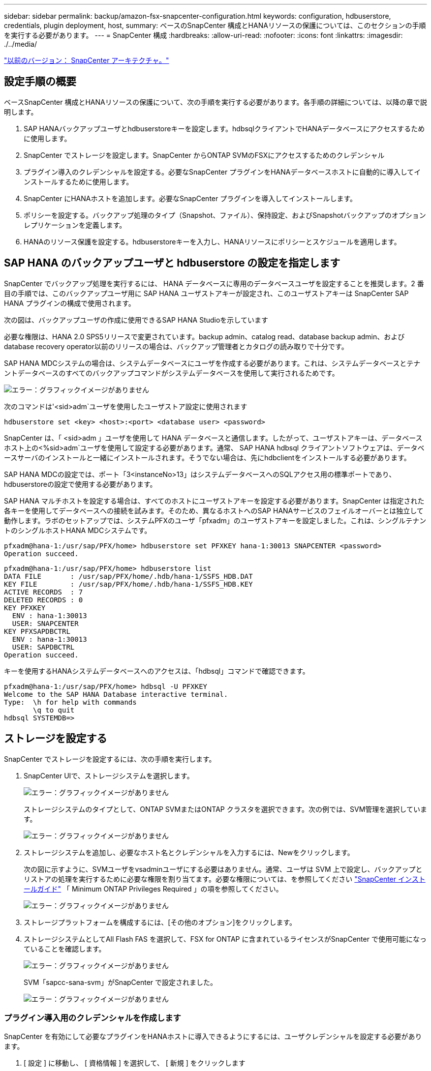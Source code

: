 ---
sidebar: sidebar 
permalink: backup/amazon-fsx-snapcenter-configuration.html 
keywords: configuration, hdbuserstore, credentials, plugin deployment, host, 
summary: ベースのSnapCenter 構成とHANAリソースの保護については、このセクションの手順を実行する必要があります。 
---
= SnapCenter 構成
:hardbreaks:
:allow-uri-read: 
:nofooter: 
:icons: font
:linkattrs: 
:imagesdir: ./../media/


link:amazon-fsx-snapcenter-architecture.html["以前のバージョン： SnapCenter アーキテクチャ。"]



== 設定手順の概要

ベースSnapCenter 構成とHANAリソースの保護について、次の手順を実行する必要があります。各手順の詳細については、以降の章で説明します。

. SAP HANAバックアップユーザとhdbuserstoreキーを設定します。hdbsqlクライアントでHANAデータベースにアクセスするために使用します。
. SnapCenter でストレージを設定します。SnapCenter からONTAP SVMのFSXにアクセスするためのクレデンシャル
. プラグイン導入のクレデンシャルを設定する。必要なSnapCenter プラグインをHANAデータベースホストに自動的に導入してインストールするために使用します。
. SnapCenter にHANAホストを追加します。必要なSnapCenter プラグインを導入してインストールします。
. ポリシーを設定する。バックアップ処理のタイプ（Snapshot、ファイル）、保持設定、およびSnapshotバックアップのオプションレプリケーションを定義します。
. HANAのリソース保護を設定する。hdbuserstoreキーを入力し、HANAリソースにポリシーとスケジュールを適用します。




== SAP HANA のバックアップユーザと hdbuserstore の設定を指定します

SnapCenter でバックアップ処理を実行するには、 HANA データベースに専用のデータベースユーザを設定することを推奨します。2 番目の手順では、このバックアップユーザ用に SAP HANA ユーザストアキーが設定され、このユーザストアキーは SnapCenter SAP HANA プラグインの構成で使用されます。

次の図は、バックアップユーザの作成に使用できるSAP HANA Studioを示しています

必要な権限は、HANA 2.0 SPS5リリースで変更されています。backup admin、catalog read、database backup admin、およびdatabase recovery operator以前のリリースの場合は、バックアップ管理者とカタログの読み取りで十分です。

SAP HANA MDCシステムの場合は、システムデータベースにユーザを作成する必要があります。これは、システムデータベースとテナントデータベースのすべてのバックアップコマンドがシステムデータベースを使用して実行されるためです。

image:amazon-fsx-image9.png["エラー：グラフィックイメージがありません"]

次のコマンドは'<sid>adm`ユーザを使用したユーザストア設定に使用されます

....
hdbuserstore set <key> <host>:<port> <database user> <password>
....
SnapCenter は、「 <sid>adm 」ユーザを使用して HANA データベースと通信します。したがって、ユーザストアキーは、データベースホスト上の<%sid>adm`ユーザを使用して設定する必要があります。通常、 SAP HANA hdbsql クライアントソフトウェアは、データベースサーバのインストールと一緒にインストールされます。そうでない場合は、先にhdbclientをインストールする必要があります。

SAP HANA MDCの設定では、ポート「3<instanceNo>13」はシステムデータベースへのSQLアクセス用の標準ポートであり、hdbuserstoreの設定で使用する必要があります。

SAP HANA マルチホストを設定する場合は、すべてのホストにユーザストアキーを設定する必要があります。SnapCenter は指定された各キーを使用してデータベースへの接続を試みます。そのため、異なるホストへのSAP HANAサービスのフェイルオーバーとは独立して動作します。ラボのセットアップでは、システムPFXのユーザ「pfxadm」のユーザストアキーを設定しました。これは、シングルテナントのシングルホストHANA MDCシステムです。

....
pfxadm@hana-1:/usr/sap/PFX/home> hdbuserstore set PFXKEY hana-1:30013 SNAPCENTER <password>
Operation succeed.
....
....
pfxadm@hana-1:/usr/sap/PFX/home> hdbuserstore list
DATA FILE       : /usr/sap/PFX/home/.hdb/hana-1/SSFS_HDB.DAT
KEY FILE        : /usr/sap/PFX/home/.hdb/hana-1/SSFS_HDB.KEY
ACTIVE RECORDS  : 7
DELETED RECORDS : 0
KEY PFXKEY
  ENV : hana-1:30013
  USER: SNAPCENTER
KEY PFXSAPDBCTRL
  ENV : hana-1:30013
  USER: SAPDBCTRL
Operation succeed.
....
キーを使用するHANAシステムデータベースへのアクセスは、「hdbsql」コマンドで確認できます。

....
pfxadm@hana-1:/usr/sap/PFX/home> hdbsql -U PFXKEY
Welcome to the SAP HANA Database interactive terminal.
Type:  \h for help with commands
       \q to quit
hdbsql SYSTEMDB=>
....


== ストレージを設定する

SnapCenter でストレージを設定するには、次の手順を実行します。

. SnapCenter UIで、ストレージシステムを選択します。
+
image:amazon-fsx-image10.png["エラー：グラフィックイメージがありません"]

+
ストレージシステムのタイプとして、ONTAP SVMまたはONTAP クラスタを選択できます。次の例では、SVM管理を選択しています。

+
image:amazon-fsx-image11.png["エラー：グラフィックイメージがありません"]

. ストレージシステムを追加し、必要なホスト名とクレデンシャルを入力するには、Newをクリックします。
+
次の図に示すように、SVMユーザをvsadminユーザにする必要はありません。通常、ユーザは SVM 上で設定し、バックアップとリストアの処理を実行するために必要な権限を割り当てます。必要な権限については、を参照してください http://docs.netapp.com/ocsc-43/index.jsp?topic=%2Fcom.netapp.doc.ocsc-isg%2Fhome.html["SnapCenter インストールガイド"^] 「 Minimum ONTAP Privileges Required 」の項を参照してください。

+
image:amazon-fsx-image12.png["エラー：グラフィックイメージがありません"]

. ストレージプラットフォームを構成するには、[その他のオプション]をクリックします。
. ストレージシステムとしてAll Flash FAS を選択して、FSX for ONTAP に含まれているライセンスがSnapCenter で使用可能になっていることを確認します。
+
image:amazon-fsx-image13.png["エラー：グラフィックイメージがありません"]

+
SVM「sapcc-sana-svm」がSnapCenter で設定されました。

+
image:amazon-fsx-image14.png["エラー：グラフィックイメージがありません"]





=== プラグイン導入用のクレデンシャルを作成します

SnapCenter を有効にして必要なプラグインをHANAホストに導入できるようにするには、ユーザクレデンシャルを設定する必要があります。

. [ 設定 ] に移動し、 [ 資格情報 ] を選択して、 [ 新規 ] をクリックします
+
image:amazon-fsx-image15.png["エラー：グラフィックイメージがありません"]

. ラボのセットアップでは、プラグインの導入に使用されるHANAホストに新しいユーザー「SnapCenter 」を設定しました。次の図に示すように、sudo prvileeを有効にする必要があります。
+
image:amazon-fsx-image16.png["エラー：グラフィックイメージがありません"]



....
hana-1:/etc/sudoers.d # cat /etc/sudoers.d/90-cloud-init-users
# Created by cloud-init v. 20.2-8.48.1 on Mon, 14 Feb 2022 10:36:40 +0000
# User rules for ec2-user
ec2-user ALL=(ALL) NOPASSWD:ALL
# User rules for snapcenter user
snapcenter ALL=(ALL) NOPASSWD:ALL
hana-1:/etc/sudoers.d #
....


== SAP HANAホストを追加します

SAP HANAホストを追加すると、SnapCenter によって必要なプラグインがデータベースホストに導入され、自動検出処理が実行されます。

SAP HANA プラグインには、 Java 64 ビットバージョン 1.8 が必要です。ホストをSnapCenter に追加する前に、ホストにJavaをインストールする必要があります。

....
hana-1:/etc/ssh # java -version
openjdk version "1.8.0_312"
OpenJDK Runtime Environment (IcedTea 3.21.0) (build 1.8.0_312-b07 suse-3.61.3-x86_64)
OpenJDK 64-Bit Server VM (build 25.312-b07, mixed mode)
hana-1:/etc/ssh #
....
OpenJDKまたはOracle JavaはSnapCenter でサポートされています。

SAP HANAホストを追加するには、次の手順を実行します。

. ホストタブで、追加をクリックします。
+
image:amazon-fsx-image17.png["エラー：グラフィックイメージがありません"]

. ホスト情報を入力し、インストールする SAP HANA プラグインを選択します。Submit をクリックします。
+
image:amazon-fsx-image18.png["エラー：グラフィックイメージがありません"]

. フィンガープリントを確認します。
+
image:amazon-fsx-image19.png["エラー：グラフィックイメージがありません"]

+
HANAとLinuxプラグインのインストールが自動的に開始されます。インストールが完了すると、ホストのステータス列にConfigure VMware Plug-inと表示されます。SnapCenter は、 SAP HANA プラグインが仮想環境にインストールされているかどうかを検出します。これは、VMware環境か、パブリッククラウドプロバイダの環境です。この場合、SnapCenter はハイパーバイザーを設定するように警告を表示します。

+
この警告メッセージを削除するには、次の手順を実行します。

+
image:amazon-fsx-image20.png["エラー：グラフィックイメージがありません"]

+
.. [ 設定 ] タブで、 [ グローバル設定 ] を選択します。
.. ハイパーバイザー設定で、すべてのホストに対して VM に iSCSI Direct Attached Disks または NFS を選択し、設定を更新します。
+
image:amazon-fsx-image21.png["エラー：グラフィックイメージがありません"]

+
画面にLinuxプラグインとHANAプラグインのステータスがrunningと表示されます。

+
image:amazon-fsx-image22.png["エラー：グラフィックイメージがありません"]







== ポリシーを設定する

ポリシーは通常、リソースとは別に設定され、複数のSAP HANAデータベースで使用できます。

一般的な最小構成は、次のポリシーで構成されます。

* レプリケーションを行わずに1時間ごとのバックアップを行うためのポリシー：LocalSnap
* ファイル・ベースのバックアップを使用した週次ブロック整合性チェックのポリシー：BlockIntegrityCheck


以降のセクションでは、これらのポリシーの設定について説明します。



=== Snapshotバックアップのポリシー

Snapshotバックアップポリシーを設定するには、次の手順を実行します。

. [ 設定 ] 、 [ ポリシー ] の順に移動し、 [ 新規 ] をクリックします
+
image:amazon-fsx-image23.png["エラー：グラフィックイメージがありません"]

. ポリシー名と概要を入力します。次へをクリックします。
+
image:amazon-fsx-image24.png["エラー：グラフィックイメージがありません"]

. バックアップタイプとして「 Snapshot Based 」を選択し、スケジュール頻度を選択するには「 Hourly 」を選択します。
+
スケジュール自体は、あとでHANAのリソース保護構成で設定します。

+
image:amazon-fsx-image25.png["エラー：グラフィックイメージがありません"]

. オンデマンドバックアップの保持を設定します。
+
image:amazon-fsx-image26.png["エラー：グラフィックイメージがありません"]

. レプリケーションオプションを設定します。この場合、 SnapVault または SnapMirror の更新は選択されていません。
+
image:amazon-fsx-image27.png["エラー：グラフィックイメージがありません"]

+
image:amazon-fsx-image28.png["エラー：グラフィックイメージがありません"]



これで新しいポリシーが設定されました。

image:amazon-fsx-image29.png["エラー：グラフィックイメージがありません"]



=== ブロック整合性チェックのポリシー

ブロック整合性チェックポリシーを設定する手順は、次のとおりです。

. [ 設定 ] 、 [ ポリシー ] の順に移動し、 [ 新規 ] をクリックします
. ポリシー名と概要を入力します。次へをクリックします。
+
image:amazon-fsx-image30.png["エラー：グラフィックイメージがありません"]

. バックアップタイプを「ファイルベース」に、スケジュール頻度を「毎週」に設定します。スケジュール自体は、あとでHANAのリソース保護構成で設定します。
+
image:amazon-fsx-image31.png["エラー：グラフィックイメージがありません"]

. オンデマンドバックアップの保持を設定します。
+
image:amazon-fsx-image32.png["エラー：グラフィックイメージがありません"]

. [ 概要 ] ページで、 [ 完了 ] をクリックします。
+
image:amazon-fsx-image33.png["エラー：グラフィックイメージがありません"]

+
image:amazon-fsx-image34.png["エラー：グラフィックイメージがありません"]





== HANAリソースを構成して保護

プラグインのインストール後、 HANA リソースの自動検出プロセスが自動的に開始されます。[ リソース ] 画面で、新しいリソースが作成されます。このリソースは、赤い南京錠のアイコンでロックされていることが示されます。新しいHANAリソースを設定して保護するには、次の手順を実行します。

. を選択し、リソースをクリックして設定を続行します。
+
[リソースの更新]をクリックして、[リソース]画面で自動検出プロセスを手動で開始することもできます。

+
image:amazon-fsx-image35.png["エラー：グラフィックイメージがありません"]

. HANA データベースのユーザストアキーを指定します。
+
image:amazon-fsx-image36.png["エラー：グラフィックイメージがありません"]

+
第 2 レベルの自動検出プロセスでは、テナントのデータとストレージのフットプリントの情報が検出されます。

+
image:amazon-fsx-image37.png["エラー：グラフィックイメージがありません"]

. [リソース]タブで、リソースをダブルクリックしてリソース保護を構成します。
+
image:amazon-fsx-image38.png["エラー：グラフィックイメージがありません"]

. Snapshot コピーにカスタムの名前形式を設定します。
+
カスタムの Snapshot コピー名を使用して、どのバックアップがどのポリシーおよびスケジュールタイプで作成されたかを簡単に識別することを推奨します。Snapshot コピー名にスケジュールタイプを追加することで、スケジュールバックアップとオンデマンドバックアップを区別できます。オンデマンドバックアップの「スケジュール名」文字列は空ですが、スケジュールバックアップには「毎時」、「毎日」、または「毎週」という文字列が含まれます。

+
image:amazon-fsx-image39.png["エラー：グラフィックイメージがありません"]

. [ アプリケーションの設定 ] ページで、特定の設定を行う必要はありません。次へをクリックします。
+
image:amazon-fsx-image40.png["エラー：グラフィックイメージがありません"]

. リソースに追加するポリシーを選択してください。
+
image:amazon-fsx-image41.png["エラー：グラフィックイメージがありません"]

. ブロック整合性チェックポリシーのスケジュールを定義します。
+
この例では、週に1回に設定されています。

+
image:amazon-fsx-image42.png["エラー：グラフィックイメージがありません"]

. ローカルSnapshotポリシーのスケジュールを定義します。
+
この例では、6時間ごとに設定されています。

+
image:amazon-fsx-image43.png["エラー：グラフィックイメージがありません"]

+
image:amazon-fsx-image44.png["エラー：グラフィックイメージがありません"]

. E メール通知に関する情報を指定します。
+
image:amazon-fsx-image45.png["エラー：グラフィックイメージがありません"]

+
image:amazon-fsx-image46.png["エラー：グラフィックイメージがありません"]



HANAのリソース構成が完了し、バックアップを実行できるようになります。

image:amazon-fsx-image47.png["エラー：グラフィックイメージがありません"]

link:amazon-fsx-snapcenter-backup-operations.html["Next：SnapCenter バックアップ処理"]

